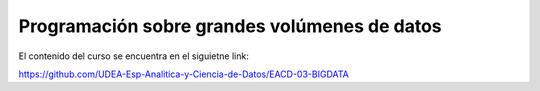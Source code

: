 Programación sobre grandes volúmenes de datos
=============================================

El contenido del curso se encuentra en el siguietne link:

https://github.com/UDEA-Esp-Analitica-y-Ciencia-de-Datos/EACD-03-BIGDATA